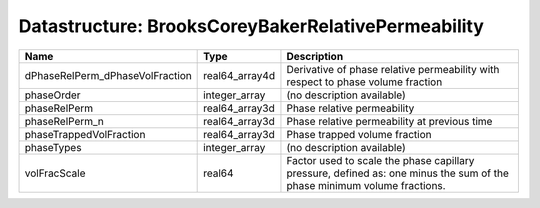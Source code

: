 Datastructure: BrooksCoreyBakerRelativePermeability
===================================================

=============================== ============== ======================================================================================================================= 
Name                            Type           Description                                                                                                             
=============================== ============== ======================================================================================================================= 
dPhaseRelPerm_dPhaseVolFraction real64_array4d Derivative of phase relative permeability with respect to phase volume fraction                                         
phaseOrder                      integer_array  (no description available)                                                                                              
phaseRelPerm                    real64_array3d Phase relative permeability                                                                                             
phaseRelPerm_n                  real64_array3d Phase relative permeability at previous time                                                                            
phaseTrappedVolFraction         real64_array3d Phase trapped volume fraction                                                                                           
phaseTypes                      integer_array  (no description available)                                                                                              
volFracScale                    real64         Factor used to scale the phase capillary pressure, defined as: one minus the sum of the phase minimum volume fractions. 
=============================== ============== ======================================================================================================================= 


